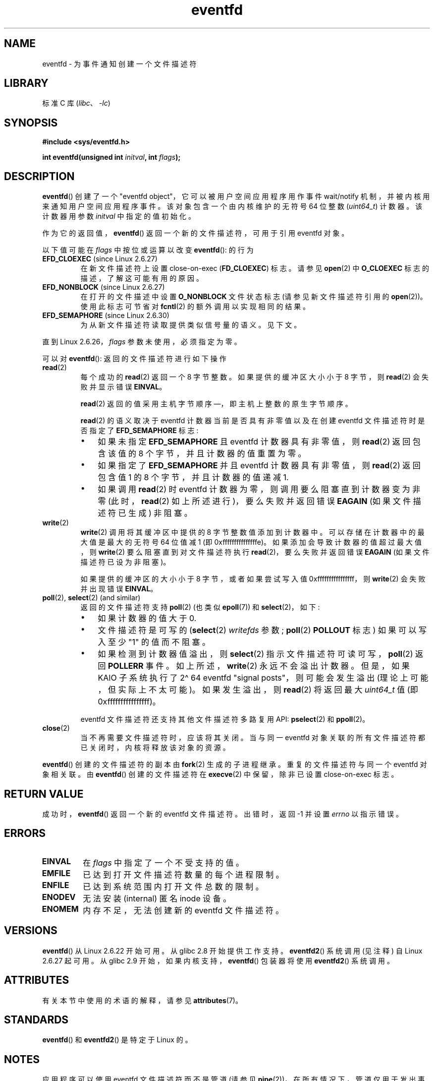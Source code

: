 .\" -*- coding: UTF-8 -*-
'\" t
.\" Copyright (C) 2008 Michael Kerrisk <mtk.manpages@gmail.com>
.\" starting from a version by Davide Libenzi <davidel@xmailserver.org>
.\"
.\" SPDX-License-Identifier: GPL-2.0-or-later
.\"
.\" 2008-10-10, mtk: describe eventfd2(), and EFD_NONBLOCK and EFD_CLOEXEC
.\"
.\"*******************************************************************
.\"
.\" This file was generated with po4a. Translate the source file.
.\"
.\"*******************************************************************
.TH eventfd 2 2023\-02\-10 "Linux man\-pages 6.03" 
.SH NAME
eventfd \- 为事件通知创建一个文件描述符
.SH LIBRARY
标准 C 库 (\fIlibc\fP、\fI\-lc\fP)
.SH SYNOPSIS
.nf
\fB#include <sys/eventfd.h>\fP
.PP
\fBint eventfd(unsigned int \fP\fIinitval\fP\fB, int \fP\fIflags\fP\fB);\fP
.fi
.SH DESCRIPTION
\fBeventfd\fP() 创建了一个 "eventfd object"，它可以被用户空间应用程序用作事件 wait/notify
机制，并被内核用来通知用户空间应用程序事件。 该对象包含一个由内核维护的无符号 64 位整数 (\fIuint64_t\fP) 计数器。 该计数器用参数
\fIinitval\fP 中指定的值初始化。
.PP
作为它的返回值，\fBeventfd\fP() 返回一个新的文件描述符，可用于引用 eventfd 对象。
.PP
以下值可能在 \fIflags\fP 中按位或运算以改变 \fBeventfd\fP(): 的行为
.TP 
\fBEFD_CLOEXEC\fP (since Linux 2.6.27)
在新文件描述符上设置 close\-on\-exec (\fBFD_CLOEXEC\fP) 标志。 请参见 \fBopen\fP(2) 中 \fBO_CLOEXEC\fP
标志的描述，了解这可能有用的原因。
.TP 
\fBEFD_NONBLOCK\fP (since Linux 2.6.27)
在打开的文件描述中设置 \fBO_NONBLOCK\fP 文件状态标志 (请参见新文件描述符引用的 \fBopen\fP(2))。 使用此标志可节省对
\fBfcntl\fP(2) 的额外调用以实现相同的结果。
.TP 
\fBEFD_SEMAPHORE\fP (since Linux 2.6.30)
为从新文件描述符读取提供类似信号量的语义。 见下文。
.PP
直到 Linux 2.6.26，\fIflags\fP 参数未使用，必须指定为零。
.PP
可以对 \fBeventfd\fP(): 返回的文件描述符进行如下操作
.TP 
\fBread\fP(2)
每个成功的 \fBread\fP(2) 返回一个 8 字节整数。 如果提供的缓冲区大小小于 8 字节，则 \fBread\fP(2) 会失败并显示错误
\fBEINVAL\fP。
.IP
\fBread\fP(2) 返回的值采用主机字节顺序 \[em]，即主机上整数的原生字节顺序。
.IP
\fBread\fP(2) 的语义取决于 eventfd 计数器当前是否具有非零值以及在创建 eventfd 文件描述符时是否指定了
\fBEFD_SEMAPHORE\fP 标志:
.RS
.IP \[bu] 3
如果未指定 \fBEFD_SEMAPHORE\fP 且 eventfd 计数器具有非零值，则 \fBread\fP(2) 返回包含该值的 8
个字节，并且计数器的值重置为零。
.IP \[bu]
如果指定了 \fBEFD_SEMAPHORE\fP 并且 eventfd 计数器具有非零值，则 \fBread\fP(2) 返回包含值 1 的 8
个字节，并且计数器的值递减 1.
.IP \[bu]
如果调用 \fBread\fP(2) 时 eventfd 计数器为零，则调用要么阻塞直到计数器变为非零 (此时，\fBread\fP(2)
如上所述进行)，要么失败并返回错误 \fBEAGAIN\fP (如果文件描述符已生成) 非阻塞。
.RE
.TP 
\fBwrite\fP(2)
\fBwrite\fP(2) 调用将其缓冲区中提供的 8 字节整数值添加到计数器中。 可以存储在计数器中的最大值是最大的无符号 64 位值减 1 (即
0xfffffffffffffffe)。 如果添加会导致计数器的值超过最大值，则 \fBwrite\fP(2) 要么阻塞直到对文件描述符执行
\fBread\fP(2)，要么失败并返回错误 \fBEAGAIN\fP (如果文件描述符已设为非阻塞)。
.IP
如果提供的缓冲区的大小小于 8 字节，或者如果尝试写入值 0xffffffffffffffff，则 \fBwrite\fP(2) 会失败并出现错误
\fBEINVAL\fP。
.TP 
\fBpoll\fP(2), \fBselect\fP(2) (and similar)
返回的文件描述符支持 \fBpoll\fP(2) (也类似 \fBepoll\fP(7)) 和 \fBselect\fP(2)，如下:
.RS
.IP \[bu] 3
如果计数器的值大于 0.
.IP \[bu]
文件描述符是可写的 (\fBselect\fP(2) \fIwritefds\fP 参数; \fBpoll\fP(2) \fBPOLLOUT\fP 标志) 如果可以写入至少
"1" 的值而不阻塞。
.IP \[bu]
如果检测到计数器值溢出，则 \fBselect\fP(2) 指示文件描述符可读可写，\fBpoll\fP(2) 返回 \fBPOLLERR\fP 事件。
如上所述，\fBwrite\fP(2) 永远不会溢出计数器。 但是，如果 KAIO 子系统执行了 2\[ha] 64 eventfd "signal
posts"，则可能会发生溢出 (理论上可能，但实际上不太可能)。 如果发生溢出，则 \fBread\fP(2) 将返回最大 \fIuint64_t\fP 值 (即
0xffffffffffffffff)。
.RE
.IP
eventfd 文件描述符还支持其他文件描述符多路复用 API: \fBpselect\fP(2) 和 \fBppoll\fP(2)。
.TP 
\fBclose\fP(2)
当不再需要文件描述符时，应该将其关闭。 当与同一 eventfd 对象关联的所有文件描述符都已关闭时，内核将释放该对象的资源。
.PP
\fBeventfd\fP() 创建的文件描述符的副本由 \fBfork\fP(2) 生成的子进程继承。 重复的文件描述符与同一个 eventfd 对象相关联。 由
\fBeventfd\fP() 创建的文件描述符在 \fBexecve\fP(2) 中保留，除非已设置 close\-on\-exec 标志。
.SH "RETURN VALUE"
成功时，\fBeventfd\fP() 返回一个新的 eventfd 文件描述符。 出错时，返回 \-1 并设置 \fIerrno\fP 以指示错误。
.SH ERRORS
.TP 
\fBEINVAL\fP
在 \fIflags\fP 中指定了一个不受支持的值。
.TP 
\fBEMFILE\fP
已达到打开文件描述符数量的每个进程限制。
.TP 
\fBENFILE\fP
已达到系统范围内打开文件总数的限制。
.TP 
\fBENODEV\fP
.\" Note from Davide:
.\" The ENODEV error is basically never going to happen if
.\" the kernel boots correctly. That error happen only if during
.\" the kernel initialization, some error occur in the anonymous
.\" inode source initialization.
无法安装 (internal) 匿名 inode 设备。
.TP 
\fBENOMEM\fP
内存不足，无法创建新的 eventfd 文件描述符。
.SH VERSIONS
.\" eventfd() is in glibc 2.7, but reportedly does not build
\fBeventfd\fP() 从 Linux 2.6.22 开始可用。 从 glibc 2.8 开始提供工作支持。 \fBeventfd2\fP() 系统调用
(见注释) 自 Linux 2.6.27 起可用。 从 glibc 2.9 开始，如果内核支持，\fBeventfd\fP() 包装器将使用
\fBeventfd2\fP() 系统调用。
.SH ATTRIBUTES
有关本节中使用的术语的解释，请参见 \fBattributes\fP(7)。
.ad l
.nh
.TS
allbox;
lbx lb lb
l l l.
Interface	Attribute	Value
T{
\fBeventfd\fP()
T}	Thread safety	MT\-Safe
.TE
.hy
.ad
.sp 1
.SH STANDARDS
\fBeventfd\fP() 和 \fBeventfd2\fP() 是特定于 Linux 的。
.SH NOTES
应用程序可以使用 eventfd 文件描述符而不是管道 (请参见 \fBpipe\fP(2))，在所有情况下，管道仅用于发出事件信号。 eventfd
文件描述符的内核开销比管道低得多，并且只需要一个文件描述符 (管道需要两个)。
.PP
.\" or eventually syslets/threadlets
当在内核中使用时，eventfd 文件描述符可以提供从内核到用户空间的桥梁，例如，允许像 KAIO (内核 AIO)
这样的功能向文件描述符发出某些操作已完成的信号。
.PP
关于 eventfd 文件描述符的一个关键点是它可以像使用 \fBselect\fP(2)、\fBpoll\fP(2) 或 \fBepoll\fP(7)
的任何其他文件描述符一样被监视。 这意味着应用程序可以同时监视 "traditional" 文件的准备情况以及支持 eventfd
接口的其他内核机制的准备情况。 (如果没有 \fBeventfd\fP() 接口，这些机制无法通过 \fBselect\fP(2)、\fBpoll\fP(2) 或
\fBepoll\fP(7).) 进行多路复用
.PP
.\"
可以通过进程的 \fI/proc/\fPpid\fI/fdinfo\fP 目录中相应文件描述符的条目查看 eventfd 计数器的当前值。 有关详细信息，请参见
\fBproc\fP(5)。
.SS "C library/kernel differences"
有两个底层 Linux 系统调用: \fBeventfd\fP() 和更新的 \fBeventfd2\fP()。 以前的系统调用没有实现 \fIflags\fP 参数。
后一个系统调用实现上述 \fIflags\fP 值。 glibc 包装器函数将在可用的地方使用 \fBeventfd2\fP()。
.SS "Additional glibc features"
GNU C 库定义了一个额外的类型，以及两个试图抽象一些读写 eventfd 文件描述符的细节的函数:
.PP
.in +4n
.EX
typedef uint64_t eventfd_t;

int eventfd_read(int fd, eventfd_t *value);
int eventfd_write(int fd, eventfd_t value);
.EE
.in
.PP
函数对 eventfd 文件描述符执行读写操作，如果传输的字节数正确则返回 0，否则返回 \-1。
.SH EXAMPLES
下面的程序创建一个 eventfd 文件描述符，然后 fork 以创建一个子进程。 当父进程短暂睡眠时，子进程将程序命令行中提供的每个整数写入
eventfd 文件描述符。 当父母完成休眠后，它从 eventfd 文件描述符中读取。
.PP
以下 shell 会话显示了该程序的示例运行:
.PP
.in +4n
.EX
$\fB ./a.out 1 2 4 7 14\fP
子节点写 1 到 efd
子节点写 2 到 efd
子节点写 4 到 efd
子节点写 7 到 efd
子节点写 14 到 efd
子完成写循环
即将阅读的家长
父级从 efd 读取 28 (0x1c)
.EE
.in
.SS "Program source"
.\" SRC BEGIN (eventfd.c)
\&
.EX
#include <err.h>
#include <inttypes.h>
#include <stdio.h>
#include <stdlib.h>
#include <sys/eventfd.h>
#include <unistd.h>

int
main(int argc, char *argv[])
{
    int       efd;
    uint64_t  u;
    ssize_t   s;

    if (argc < 2) {
        fprintf(stderr, "Usage: %s <num>...\en", argv[0]);
        exit(EXIT_FAILURE);
    }

    efd = eventfd(0, 0);
    if (efd == \-1)
        err(EXIT_FAILURE, "eventfd");

    switch (fork()) {
    case 0:
        for (size_t j = 1;  j < argc; j++) {
            printf("Child writing %s to efd\en", argv[j]);
            u = strtoull(argv[j], NULL, 0);
                    /* strtoull() allows various bases */
            s = write(efd, &u, sizeof(uint64_t));
            if (s != sizeof(uint64_t))
                err(EXIT_FAILURE, "write");
        }
        printf("Child completed write loop\en");

        exit(EXIT_SUCCESS);

    default:
        sleep(2);

        printf("Parent about to read\en");
        s = read(efd, &u, sizeof(uint64_t));
        if (s != sizeof(uint64_t))
            err(EXIT_FAILURE, "read");
        printf("Parent read %"PRIu64" (%#"PRIx64") from efd\en", u, u);
        exit(EXIT_SUCCESS);

    case \-1:
        err(EXIT_FAILURE, "fork");
    }
}
.EE
.\" SRC END
.SH "SEE ALSO"
\fBfutex\fP(2), \fBpipe\fP(2), \fBpoll\fP(2), \fBread\fP(2), \fBselect\fP(2),
\fBsignalfd\fP(2), \fBtimerfd_create\fP(2), \fBwrite\fP(2), \fBepoll\fP(7),
\fBsem_overview\fP(7)
.PP
.SH [手册页中文版]
.PP
本翻译为免费文档；阅读
.UR https://www.gnu.org/licenses/gpl-3.0.html
GNU 通用公共许可证第 3 版
.UE
或稍后的版权条款。因使用该翻译而造成的任何问题和损失完全由您承担。
.PP
该中文翻译由 wtklbm
.B <wtklbm@gmail.com>
根据个人学习需要制作。
.PP
项目地址:
.UR \fBhttps://github.com/wtklbm/manpages-chinese\fR
.ME 。
